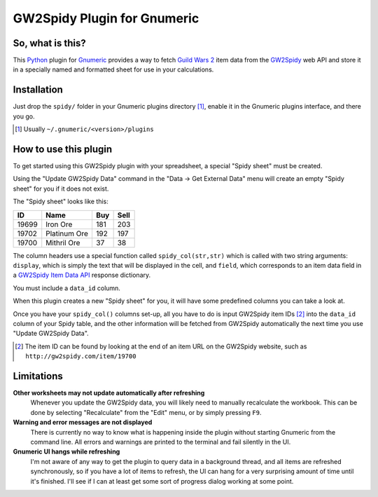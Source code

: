============================
GW2Spidy Plugin for Gnumeric
============================

So, what is this?
=================

This Python_ plugin for Gnumeric_ provides a way to fetch `Guild Wars 2`_
item data from the GW2Spidy_ web API and store it in a specially named and
formatted sheet for use in your calculations.

.. _Python: http://www.python.org/
.. _Gnumeric: http://projects.gnome.org/gnumeric/
.. _`Guild Wars 2`: http://www.guildwars2.com/
.. _GW2Spidy: http://www.gw2spidy.com/

Installation
============

Just drop the ``spidy/`` folder in your Gnumeric plugins directory [1]_,
enable it in the Gnumeric plugins interface, and there you go.

.. [1] Usually ``~/.gnumeric/<version>/plugins``

How to use this plugin
======================

To get started using this GW2Spidy plugin with your spreadsheet, a special
"Spidy sheet" must be created.

Using the "Update GW2Spidy Data" command in the "Data -> Get External Data"
menu will create an empty "Spidy sheet" for you if it does not exist.

The "Spidy sheet" looks like this:

======== ============== ===== ======
   ID         Name       Buy   Sell
======== ============== ===== ======
  19699   Iron Ore       181    203
  19702   Platinum Ore   192    197
  19700   Mithril Ore     37     38
======== ============== ===== ======

The column headers use a special function called ``spidy_col(str,str)`` which
is called with two string arguments: ``display``, which is simply the text
that will be displayed in the cell, and ``field``, which corresponds to an item
data field in a `GW2Spidy Item Data API`_ response dictionary.

You must include a ``data_id`` column.

When this plugin creates a new "Spidy sheet" for you, it will have some
predefined columns you can take a look at.

Once you have your ``spidy_col()`` columns set-up, all you have to do is input
GW2Spidy item IDs [2]_ into the ``data_id`` column of your Spidy table, and the
other information will be fetched from GW2Spidy automatically the next time you
use "Update GW2Spidy Data".

.. [2] The item ID can be found by looking at the end of an item URL on
       the GW2Spidy website, such as ``http://gw2spidy.com/item/19700``

.. _GW2Spidy Item Data API:
   https://github.com/rubensayshi/gw2spidy/wiki/API-v0.9#wiki-item-data

Limitations
===========

**Other worksheets may not update automatically after refreshing**
  Whenever you update the GW2Spidy data, you will likely need to manually
  recalculate the workbook. This can be done by selecting "Recalculate" from
  the "Edit" menu, or by simply pressing ``F9``.

**Warning and error messages are not displayed**
  There is currently no way to know what is happening inside the plugin
  without starting Gnumeric from the command line. All errors and warnings
  are printed to the terminal and fail silently in the UI.

**Gnumeric UI hangs while refreshing**
  I'm not aware of any way to get the plugin to query data in a background
  thread, and all items are refreshed synchronously, so if you have a lot
  of items to refresh, the UI can hang for a very surprising amount of time
  until it's finished. I'll see if I can at least get some sort of progress
  dialog working at some point.
